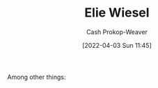 :PROPERTIES:
:ID:       4bf11b17-694c-455b-8411-1e00719b30ce
:LAST_MODIFIED: [2023-09-05 Tue 20:15]
:END:
#+title: Elie Wiesel
#+hugo_custom_front_matter: :slug "4bf11b17-694c-455b-8411-1e00719b30ce"
#+author: Cash Prokop-Weaver
#+date: [2022-04-03 Sun 11:45]
#+filetags: :person:
Among other things:

* Flashcards :noexport:
:PROPERTIES:
:ANKI_DECK: Default
:END:


